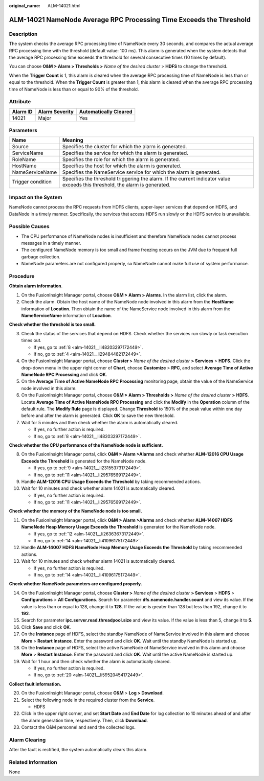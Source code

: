 :original_name: ALM-14021.html

.. _ALM-14021:

ALM-14021 NameNode Average RPC Processing Time Exceeds the Threshold
====================================================================

Description
-----------

The system checks the average RPC processing time of NameNode every 30 seconds, and compares the actual average RPC processing time with the threshold (default value: 100 ms). This alarm is generated when the system detects that the average RPC processing time exceeds the threshold for several consecutive times (10 times by default).

You can choose **O&M > Alarm > Thresholds >** *Name of the desired cluster* > **HDFS** to change the threshold.

When the **Trigger Count** is 1, this alarm is cleared when the average RPC processing time of NameNode is less than or equal to the threshold. When the **Trigger Count** is greater than 1, this alarm is cleared when the average RPC processing time of NameNode is less than or equal to 90% of the threshold.

Attribute
---------

======== ============== =====================
Alarm ID Alarm Severity Automatically Cleared
======== ============== =====================
14021    Major          Yes
======== ============== =====================

Parameters
----------

+-------------------+------------------------------------------------------------------------------------------------------------------------------+
| Name              | Meaning                                                                                                                      |
+===================+==============================================================================================================================+
| Source            | Specifies the cluster for which the alarm is generated.                                                                      |
+-------------------+------------------------------------------------------------------------------------------------------------------------------+
| ServiceName       | Specifies the service for which the alarm is generated.                                                                      |
+-------------------+------------------------------------------------------------------------------------------------------------------------------+
| RoleName          | Specifies the role for which the alarm is generated.                                                                         |
+-------------------+------------------------------------------------------------------------------------------------------------------------------+
| HostName          | Specifies the host for which the alarm is generated.                                                                         |
+-------------------+------------------------------------------------------------------------------------------------------------------------------+
| NameServiceName   | Specifies the NameService service for which the alarm is generated.                                                          |
+-------------------+------------------------------------------------------------------------------------------------------------------------------+
| Trigger condition | Specifies the threshold triggering the alarm. If the current indicator value exceeds this threshold, the alarm is generated. |
+-------------------+------------------------------------------------------------------------------------------------------------------------------+

Impact on the System
--------------------

NameNode cannot process the RPC requests from HDFS clients, upper-layer services that depend on HDFS, and DataNode in a timely manner. Specifically, the services that access HDFS run slowly or the HDFS service is unavailable.

Possible Causes
---------------

-  The CPU performance of NameNode nodes is insufficient and therefore NameNode nodes cannot process messages in a timely manner.
-  The configured NameNode memory is too small and frame freezing occurs on the JVM due to frequent full garbage collection.

-  NameNode parameters are not configured properly, so NameNode cannot make full use of system performance.

Procedure
---------

**Obtain alarm information.**

#. On the FusionInsight Manager portal, choose **O&M > Alarm > Alarms**. In the alarm list, click the alarm.
#. Check the alarm. Obtain the host name of the NameNode node involved in this alarm from the **HostName** information of **Location**. Then obtain the name of the NameService node involved in this alarm from the **NameServiceName** information of **Location**.

**Check whether the threshold is too small.**

3. Check the status of the services that depend on HDFS. Check whether the services run slowly or task execution times out.

   -  If yes, go to :ref:`8 <alm-14021__li48203297172449>`.
   -  If no, go to :ref:`4 <alm-14021__li29484482172449>`.

4. .. _alm-14021__li29484482172449:

   On the FusionInsight Manager portal, choose **Cluster >** *Name of the desired cluster* **> Services** > **HDFS**. Click the drop-down menu in the upper right corner of **Chart**, choose **Customize** > **RPC**, and select **Average Time of Active NameNode RPC Processing** and click **OK**.

5. On the **Average Time of Active NameNode RPC Processing** monitoring page, obtain the value of the NameService node involved in this alarm.

6. On the FusionInsight Manager portal, choose **O&M > Alarm > Thresholds >** *Name of the desired cluster* **>** **HDFS**. Locate **Average Time of Active NameNode RPC Processing** and click the **Modify** in the **Operation** column of the default rule. The **Modify Rule** page is displayed. Change **Threshold** to 150% of the peak value within one day before and after the alarm is generated. Click **OK** to save the new threshold.

7. Wait for 5 minutes and then check whether the alarm is automatically cleared.

   -  If yes, no further action is required.
   -  If no, go to :ref:`8 <alm-14021__li48203297172449>`.

**Check whether the CPU performance of the NameNode node is sufficient.**

8.  .. _alm-14021__li48203297172449:

    On the FusionInsight Manager portal, click **O&M > Alarm >Alarms** and check whether **ALM-12016 CPU Usage Exceeds the Threshold** is generated for the NameNode node.

    -  If yes, go to :ref:`9 <alm-14021__li23155373172449>`.
    -  If no, go to :ref:`11 <alm-14021__li29576569172449>`.

9.  .. _alm-14021__li23155373172449:

    Handle **ALM-12016 CPU Usage Exceeds the Threshold** by taking recommended actions.

10. Wait for 10 minutes and check whether alarm 14021 is automatically cleared.

    -  If yes, no further action is required.
    -  If no, go to :ref:`11 <alm-14021__li29576569172449>`.

**Check whether the memory of the NameNode node is too small.**

11. .. _alm-14021__li29576569172449:

    On the FusionInsight Manager portal, click **O&M > Alarm >Alarms** and check whether **ALM-14007 HDFS NameNode Heap Memory Usage Exceeds the Threshold** is generated for the NameNode node.

    -  If yes, go to :ref:`12 <alm-14021__li26363673172449>`.
    -  If no, go to :ref:`14 <alm-14021__li41096175172449>`.

12. .. _alm-14021__li26363673172449:

    Handle **ALM-14007 HDFS NameNode Heap Memory Usage Exceeds the Threshold** by taking recommended actions.

13. Wait for 10 minutes and check whether alarm 14021 is automatically cleared.

    -  If yes, no further action is required.
    -  If no, go to :ref:`14 <alm-14021__li41096175172449>`.

**Check whether NameNode parameters are configured properly.**

14. .. _alm-14021__li41096175172449:

    On the FusionInsight Manager portal, choose **Cluster >** *Name of the desired cluster* **> Services** > **HDFS** > **Configurations** > **All** **Configurations**. Search for parameter **dfs.namenode.handler.count** and view its value. If the value is less than or equal to 128, change it to **128**. If the value is greater than 128 but less than 192, change it to **192**.

15. Search for parameter **ipc.server.read.threadpool.size** and view its value. If the value is less than 5, change it to **5**.

16. Click **Save** and click **OK**.

17. On the **Instance** page of HDFS, select the standby NameNode of NameService involved in this alarm and choose **More** > **Restart Instance**. Enter the password and click **OK**. Wait until the standby NameNode is started up.

18. On the **Instance** page of HDFS, select the active NameNode of NameService involved in this alarm and choose **More** > **Restart Instance**. Enter the password and click **OK**. Wait until the active NameNode is started up.

19. Wait for 1 hour and then check whether the alarm is automatically cleared.

    -  If yes, no further action is required.
    -  If no, go to :ref:`20 <alm-14021__li59520454172449>`.

**Collect fault information.**

20. .. _alm-14021__li59520454172449:

    On the FusionInsight Manager portal, choose **O&M** > **Log > Download**.

21. Select the following node in the required cluster from the **Service**.

    -  HDFS

22. Click |image1| in the upper right corner, and set **Start Date** and **End Date** for log collection to 10 minutes ahead of and after the alarm generation time, respectively. Then, click **Download**.

23. Contact the O&M personnel and send the collected logs.

Alarm Clearing
--------------

After the fault is rectified, the system automatically clears this alarm.

Related Information
-------------------

None

.. |image1| image:: /_static/images/en-us_image_0269417365.png
